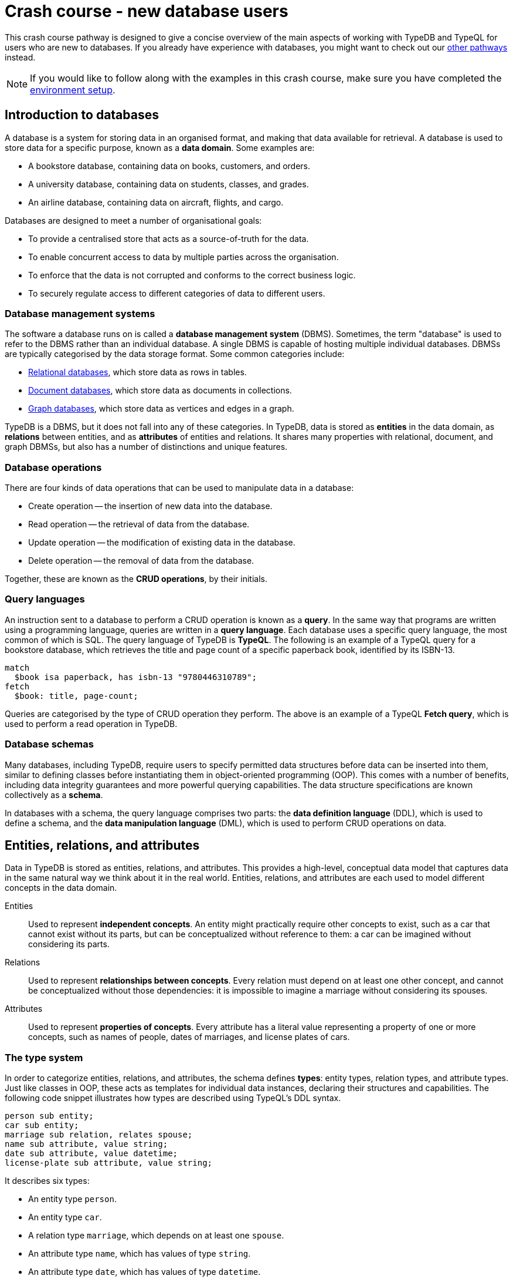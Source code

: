 = Crash course - new database users

This crash course pathway is designed to give a concise overview of the main aspects of working with TypeDB and TypeQL for users who are new to databases. If you already have experience with databases, you might want to check out our xref:home::crash-course/index.adoc#_pathways[other pathways] instead.

[NOTE]
====
If you would like to follow along with the examples in this crash course, make sure you have completed the xref:home::crash-course/index.adoc[environment setup].
====

== Introduction to databases

A database is a system for storing data in an organised format, and making that data available for retrieval. A database is used to store data for a specific purpose, known as a *data domain*. Some examples are:

* A bookstore database, containing data on books, customers, and orders.
* A university database, containing data on students, classes, and grades.
* An airline database, containing data on aircraft, flights, and cargo.

Databases are designed to meet a number of organisational goals:

* To provide a centralised store that acts as a source-of-truth for the data.
* To enable concurrent access to data by multiple parties across the organisation.
* To enforce that the data is not corrupted and conforms to the correct business logic.
* To securely regulate access to different categories of data to different users.

=== Database management systems

The software a database runs on is called a *database management system* (DBMS). Sometimes, the term "database" is used to refer to the DBMS rather than an individual database. A single DBMS is capable of hosting multiple individual databases. DBMSs are typically categorised by the data storage format. Some common categories include:

* https://en.wikipedia.org/wiki/Relational_database[Relational databases,window=_blank], which store data as rows in tables.
* https://en.wikipedia.org/wiki/Document-oriented_database[Document databases,window=_blank], which store data as documents in collections.
* https://en.wikipedia.org/wiki/Graph_database[Graph databases,window=_blank], which store data as vertices and edges in a graph.

TypeDB is a DBMS, but it does not fall into any of these categories. In TypeDB, data is stored as *entities* in the data domain, as *relations* between entities, and as *attributes* of entities and relations. It shares many properties with relational, document, and graph DBMSs, but also has a number of distinctions and unique features.

=== Database operations

There are four kinds of data operations that can be used to manipulate data in a database:

* Create operation -- the insertion of new data into the database.
* Read operation -- the retrieval of data from the database.
* Update operation -- the modification of existing data in the database.
* Delete operation -- the removal of data from the database.

Together, these are known as the *CRUD operations*, by their initials.

=== Query languages

An instruction sent to a database to perform a CRUD operation is known as a *query*. In the same way that programs are written using a programming language, queries are written in a *query language*. Each database uses a specific query language, the most common of which is SQL. The query language of TypeDB is *TypeQL*. The following is an example of a TypeQL query for a bookstore database, which retrieves the title and page count of a specific paperback book, identified by its ISBN-13.

[,typeql]
----
match
  $book isa paperback, has isbn-13 "9780446310789";
fetch
  $book: title, page-count;
----

Queries are categorised by the type of CRUD operation they perform. The above is an example of a TypeQL *Fetch query*, which is used to perform a read operation in TypeDB.

=== Database schemas

Many databases, including TypeDB, require users to specify permitted data structures before data can be inserted into them, similar to defining classes before instantiating them in object-oriented programming (OOP). This comes with a number of benefits, including data integrity guarantees and more powerful querying capabilities. The data structure specifications are known collectively as a *schema*.

In databases with a schema, the query language comprises two parts: the *data definition language* (DDL), which is used to define a schema, and the *data manipulation language* (DML), which is used to perform CRUD operations on data.

== Entities, relations, and attributes

Data in TypeDB is stored as entities, relations, and attributes. This provides a high-level, conceptual data model that captures data in the same natural way we think about it in the real world. Entities, relations, and attributes are each used to model different concepts in the data domain.

Entities:: Used to represent *independent concepts*. An entity might practically require other concepts to exist, such as a car that cannot exist without its parts, but can be conceptualized without reference to them: a car can be imagined without considering its parts.

Relations:: Used to represent *relationships between concepts*. Every relation must depend on at least one other concept, and cannot be conceptualized without those dependencies: it is impossible to imagine a marriage without considering its spouses.

Attributes:: Used to represent *properties of concepts*. Every attribute has a literal value representing a property of one or more concepts, such as names of people, dates of marriages, and license plates of cars.

=== The type system

In order to categorize entities, relations, and attributes, the schema defines *types*: entity types, relation types, and attribute types. Just like classes in OOP, these acts as templates for individual data instances, declaring their structures and capabilities. The following code snippet illustrates how types are described using TypeQL's DDL syntax.

[,typeql]
----
person sub entity;
car sub entity;
marriage sub relation, relates spouse;
name sub attribute, value string;
date sub attribute, value datetime;
license-plate sub attribute, value string;
----

It describes six types:

* An entity type `person`.
* An entity type `car`.
* A relation type `marriage`, which depends on at least one `spouse`.
* An attribute type `name`, which has values of type `string`.
* An attribute type `date`, which has values of type `datetime`.
* An attribute type `license-plate`, which has values of type `string`.

In addition to the declared names of these types, the above DDL *statements* contain a number of TypeQL keywords:

* `sub`: Used to declare an entity, relation, or attribute type. Followed by the keywords `entity`, `relation`, or `attribute` to indicate the kind of the type.
* `relates`: Used to declare a *role* for a relation type. Relation types must have at least one role declared.
* `value`: Used to declare the *xref:typeql::values/value-types.adoc[value type]* of an attribute type. Attribute types must have a value type declared.

=== Describing type capabilities

TypeQL also has syntax to declare the capabilities of types. The following code snippet illustrates such DDL syntax for the types declared above.

[,typeql]
----
person owns name, plays marriage:spouse;
car owns license-plate;
marriage owns date;
----

It uses two new TypeQL keywords:

* `owns`: Used to declare an entity or relation type to be the *owner* of an attribute type.
* `plays`: Used to declare an entity or relation type to be a *roleplayer* of a relation type's role.

These capabilities describe how data instances can depend on each other. It declares that people can have names and can be spouses in marriages, that cars can have license plates, and that marriages can have dates.

== Building a database

In this crash course, we'll be using the example of a bookstore database. The first thing to do with a new database is to define a schema. To do so, we use a *Define query*, which consists of the keyword `define` followed by any number of DDL statements. For now, we'll just define the types related to users and orders they place. We'll get onto the books themselves later. Using a `schema` session and `write` transaction, image:home::studio-icons/svg/studio_run.svg[width=24] *run* this query, then image:home::studio-icons/svg/studio_check.svg[width=24] *commit* the transaction.

[,typeql]
----
define
  user sub entity,
    owns id @key,
    owns name,
    owns birth-date,
    plays purchase:buyer;
  order sub entity,
    owns id @key,
    owns timestamp,
    owns status,
    plays purchase:order;

  purchase sub relation,
    relates order,
    relates buyer;

  id sub attribute, value string;
  name sub attribute, value string;
  birth-date sub attribute, value datetime;
  timestamp sub attribute, value datetime;
  status sub attribute,
    value string,
    regex "^(paid|dispatched|delivered|returned|canceled)$";
----

We have used two new TypeQL keywords here:

* `@key`: Used in an `owns` statement to specify a *xref:typeql::statements/key.adoc[key attribute]* of an entity or relation type.
+
[NOTE]
====
When a type owns a key attribute, the attribute acts as a mandatory unique identifier for instances of that type. It is generally advisable to ensure every entity type has a key attribute. The best choices of key attributes are those that have a real-world meaning, such as a person's national ID number or a car's license plate, but otherwise inventing an arbitrary ID also works.
====
* `regex`: Used to place a *xref:typeql::statements/regex.adoc[regex constraint]* on the value of a string attribute type.

This will serve as the starting point for our database schema. TypeDB schemas can always be extended after initial definition to add new types.

=== Inserting data

With a schema defined, we can begin inserting data. To do so, we use an *Insert query*, which consists of the `insert` keyword followed by any number of DML statements. In the following query, we insert three users into the database. Using a `data` session and `write` transaction, image:home::studio-icons/svg/studio_run.svg[width=24] *run* this query, then image:home::studio-icons/svg/studio_check.svg[width=24] *commit* the transaction.

[,typeql]
----
insert
  $user-1 isa user,
    has id "u0001",
    has name "Kevin Morrison",
    has birth-date 1995-10-29;
  $user-2 isa user,
    has id "u0002",
    has name "Cameron Osborne",
    has birth-date 1954-11-11;
  $user-3 isa user,
    has id "u0003",
    has name "Keyla Pineda";
----

To insert entities or relations into the database, we declare variables to represent them, indicated by a `$` prefix. In the above query, there are three variables representing `user` entities: `$user-1`, `$user-2`, and `$user-3`. Variable names are arbitrary and exist only within the scope of the query.

With variables declared, we declare their properties using the following TypeQL keywords:

* `isa`: Used to declare the type of an entity or relation.
* `has`: Used to declare an attribute of an entity or relation, comprising a type and value.

The data we can insert is constrained by our schema. We can only declare variables to be of the entity and relation types we defined, and we can only declare their attribues corresponding to the attribute types their types own. We could not, for instance, declare `$user-1` to have an attribute of type `status`, as `user` does not own this attribute type.

Attributes are normally optional, and an entity or relation does not have to have an attribute just because its type is declared to own the attribute type. This is the case above, where `$user-3` does not have a birth date specified. This is not the case for `id`, because it has been declared to be a key attribute of `user`, making it mandatory.

In the next Insert query, we insert three orders. Using a `data` session and `write` transaction, image:home::studio-icons/svg/studio_run.svg[width=24] *run* this query, then image:home::studio-icons/svg/studio_check.svg[width=24] *commit* the transaction.

[,typeql]
----
insert
  $order-1 isa order,
    has id "o0001",
    has timestamp 2022-08-03T19:51:24.324,
    has status "canceled";
  $order-2 isa order,
    has id "o0002",
    has timestamp 2021-04-27T05:02:39.672,
    has status "dispatched";
  $order-6 isa order,
    has id "o0006",
    has timestamp 2020-08-19T20:21:54.194,
    has status "paid";
----

== Reading data

With data inserted, we can retrieve it using a *Fetch query*. The previous Define and Insert queries have each had a single *clause*, indicated by the `define` and `insert` keywords respectively. Fetch queries have two clauses: a `match` clause followed by a `fetch` clause. The `match` clause is used to find any data in the database that matches a given *pattern*, described using the same DML statements we used to insert data. If the statements in the `match` clause have the same structure as those originally used to insert the data, then that data will be matched. The `fetch` clause then describes what should be returned for each match found.

The following is an example of a Fetch query. It matches any orders in the database that have the status "paid" and then returns their IDs and timestamps. Using a `data` session and `read` transaction, image:home::studio-icons/svg/studio_run.svg[width=24] *run* this query.

[,typeql]
----
match
  $order isa order, has status "paid";
fetch
  $order: id, timestamp;
----

All Fetch queries return results in JSON format. You should see the following result.

[,json]
----
{
    "order": {
        "id": [ { "value": "o0006", "type": { "label": "id", "root": "attribute", "value_type": "string" } } ],
        "timestamp": [ { "value": "2020-08-19T20:21:54.194", "type": { "label": "timestamp", "root": "attribute", "value_type": "datetime" } } ],
        "type": { "label": "order", "root": "entity" }
    }
}
----

As expected, we retrieve a single result in the form of a JSON object, as only one of the orders has the status "paid". The object includes three fields: one for each of the two attribute types of `$order` that we specified to return, `id` and `timestamp`, in addition to one for metadata describing the type of `$order`. The attribute fields include both the attribute value and similar typing metadata. In the next query, we retrieve the name and birth date of every user. Using a `data` session and `read` transaction, image:home::studio-icons/svg/studio_run.svg[width=24] *run* this query.

[,typeql]
----
match
  $user isa user;
fetch
  $user: name, birth-date;
----

.Results
[%collapsible]
====
[,json]
----
{
    "user": {
        "birth-date": [ { "value": "1995-10-29T00:00:00.000", "type": { "label": "birth-date", "root": "attribute", "value_type": "datetime" } } ],
        "name": [ { "value": "Kevin Morrison", "type": { "label": "name", "root": "attribute", "value_type": "string" } } ],
        "type": { "label": "user", "root": "entity" }
    }
}
{
    "user": {
        "birth-date": [ { "value": "1954-11-11T00:00:00.000", "type": { "label": "birth-date", "root": "attribute", "value_type": "datetime" } } ],
        "name": [ { "value": "Cameron Osborne", "type": { "label": "name", "root": "attribute", "value_type": "string" } } ],
        "type": { "label": "user", "root": "entity" }
    }
}
{
    "user": {
        "birth-date": [  ],
        "name": [ { "value": "Keyla Pineda", "type": { "label": "name", "root": "attribute", "value_type": "string" } } ],
        "type": { "label": "user", "root": "entity" }
    }
}
----
====

As we have not specified any constraints for `$user` other than specifying its type, the variable will match every user, so we expect three JSON objects in the results. As before, we see fields for the requested attribute types. The field corresponding to Keyla's birth date is empty, as there is no matching data of this type.

== Using relations

Now that we have inserted users and orders into the database, we will insert some `purchase` relations to indicate which users made which orders. Relations are described using special *relation tuple* syntax that lists their roleplayers. The following code snippet shows such a tuple as part of an `isa` statement.

[,typeql]
----
$purchase (order: $order, buyer: $user) isa purchase;
----

Each element of the tuple consists of the role that the roleplayer plays, followed by the variable representing that roleplayer. As the `purchase` relation type references two roles (`order` and `buyer`), the tuple above has two elements, but the syntax can represent relations with any number of roleplayers as needed.

[,typeql]
----
$relation (role-1: $a, role-2: $b, role-3: $c, ...) isa relation-type;
----

[NOTE]
====
It is also possible for a role to occur more than once in a relation tuple where necessary, as long as it references different roleplayers. For instance, a `marriage` relation type would only need a single role `spouse`, but any instance of `marriage` would have two `person` instances playing this role.
====

The following Insert query creates three new `purchase` relations between users and orders we previously inserted. Using a `data` session and `write` transaction, image:home::studio-icons/svg/studio_run.svg[width=24] *run* this query, then image:home::studio-icons/svg/studio_check.svg[width=24] *commit* the transaction.

[,typeql]
----
match
  $user-1 isa user, has id "u0001";
  $user-2 isa user, has id "u0002";
  $order-1 isa order, has id "o0001";
  $order-2 isa order, has id "o0002";
  $order-6 isa order, has id "o0006";
insert
  $purchase-1 (order: $order-1, buyer: $user-1) isa purchase;
  $purchase-2 (order: $order-2, buyer: $user-1) isa purchase;
  $purchase-6 (order: $order-6, buyer: $user-2) isa purchase;
----

Unlike the previous Insert queries, this one has two clauses: a `match` clause followed by an `insert` clause. The `match` clause is used to match the existing entities as with the previous Fetch query, but then instead of returning attributes from them, we instead reference them in newly inserted relations. When inserting relations, it is best to match the roleplayers by a key attribute, as we have done here, to ensure that each roleplayer variable matches exactly one data instance.

=== Reading relations

To retrieve data from relations, we use the same tuple syntax as used to insert them. The following Fetch query matches any `purchase` relations in the database, and then retrieves attributes from their roleplayers. Using a `data` session and `read` transaction, image:home::studio-icons/svg/studio_run.svg[width=24] *run* this query.

[,typeql]
----
match
  $purchase (order: $order, buyer: $user) isa purchase;
fetch
  $order: timestamp, status;
  $user: name;
----

.Results
[%collapsible]
====
[,json]
----
{
    "order": {
        "status": [ { "value": "canceled", "type": { "label": "status", "root": "attribute", "value_type": "string" } } ],
        "timestamp": [ { "value": "2022-08-03T19:51:24.324", "type": { "label": "timestamp", "root": "attribute", "value_type": "datetime" } } ],
        "type": { "label": "order", "root": "entity" }
    },
    "user": {
        "name": [ { "value": "Kevin Morrison", "type": { "label": "name", "root": "attribute", "value_type": "string" } } ],
        "type": { "label": "user", "root": "entity" }
    }
}
{
    "order": {
        "status": [ { "value": "paid", "type": { "label": "status", "root": "attribute", "value_type": "string" } } ],
        "timestamp": [ { "value": "2020-08-19T20:21:54.194", "type": { "label": "timestamp", "root": "attribute", "value_type": "datetime" } } ],
        "type": { "label": "order", "root": "entity" }
    },
    "user": {
        "name": [ { "value": "Cameron Osborne", "type": { "label": "name", "root": "attribute", "value_type": "string" } } ],
        "type": { "label": "user", "root": "entity" }
    }
}
{
    "order": {
        "status": [ { "value": "dispatched", "type": { "label": "status", "root": "attribute", "value_type": "string" } } ],
        "timestamp": [ { "value": "2021-04-27T05:02:39.672", "type": { "label": "timestamp", "root": "attribute", "value_type": "datetime" } } ],
        "type": { "label": "order", "root": "entity" }
    },
    "user": {
        "name": [ { "value": "Kevin Morrison", "type": { "label": "name", "root": "attribute", "value_type": "string" } } ],
        "type": { "label": "user", "root": "entity" }
    }
}
----
====

The patterns used in the `match` clauses of TypeQL queries are fully composable, so we can introduce additional constraints simply by adding further statements. In the next query, we modify the previous query to restrict the results to show only orders with the status "paid". Using a `data` session and `read` transaction, image:home::studio-icons/svg/studio_run.svg[width=24] *run* this query.

[,typeql]
----
match
  $purchase (order: $order, buyer: $user) isa purchase;
  $order has status "paid";
fetch
  $order: timestamp, status;
  $user: name;
----

.Results
[%collapsible]
====
[,json]
----
{
    "order": {
        "status": [ { "value": "paid", "type": { "label": "status", "root": "attribute", "value_type": "string" } } ],
        "timestamp": [ { "value": "2020-08-19T20:21:54.194", "type": { "label": "timestamp", "root": "attribute", "value_type": "datetime" } } ],
        "type": { "label": "order", "root": "entity" }
    },
    "user": {
        "name": [ { "value": "Cameron Osborne", "type": { "label": "name", "root": "attribute", "value_type": "string" } } ],
        "type": { "label": "user", "root": "entity" }
    }
}
----
====

== Working with type hierarchies

The data we have worked with so far is typical for databases, and would be simple to model in virtually any other DBMS, such as a relational, document, or graph system. Now we will introduce one of TypeDB's most powerful and unique data structures, that would not be easy to model using another DBMS: *type hierarchies*.

We previously saw how `sub` statements in Define queries are used to declare new types. In those statements, the `sub` keyword was followed by the keywords `entity`, `relation`, or `attribute` to specify the kind of the new type. However, we can replace these keywords with an existing type instead, in which case the new type will be a *subtype* of that existing type.

We do this in the following query, where we define a new type hierarchy of book types, described by a supertype `book` with three subtypes: `paperback`, `hardback`, and `ebook`. Using a `schema` session and `write` transaction, image:home::studio-icons/svg/studio_run.svg[width=24] *run* this query, then image:home::studio-icons/svg/studio_check.svg[width=24] *commit* the transaction.

[,typeql]
----
define
  book sub entity, abstract,
    owns isbn-13 @key,
    owns isbn-10 @unique,
    owns title,
    owns genre,
    owns page-count,
    owns price;
  paperback sub book, owns stock;
  hardback sub book, owns stock;
  ebook sub book;

  isbn sub attribute, abstract, value string;
  isbn-13 sub isbn;
  isbn-10 sub isbn;
  title sub attribute, value string;
  genre sub attribute, value string;
  page-count sub attribute, value long;
  price sub attribute, value double;
  stock sub attribute, value long;
----

Here we have introduced two new TypeQL keywords:

* `abstract`: Used to define an entity, relation, or attribute type to be *abstract*.
+
[NOTE]
====
A type defined to be abstract cannot be directly inserted into the database, much like an abstract class in OOP. It can only be inserted indirectly by inserting one of its subtypes.
====
* `@unique`: Used in an `owns` statement to specify a *xref:typeql::statements/unique.adoc[unique attribute]* of an entity or relation type.
+
[NOTE]
====
When a type owns a unique attribute, the attribute acts as a unique but non-mandatory identifier for instances of that type.
====

In a type hierarchy, the capabilities of supertypes are automatically inherited by their subtypes. This means that the attribute type ownerships of `book` defined via `owns` statements also apply to `paperaback`, `hardback`, and `ebook`. Meanwhile, ownership of `stock` has been defined individually at the subtype level, so only `paperback` and `hardback` have stock levels. This gives complete control over which data instances are permitted to own which attributes.

This also applies to which data instances are permitted to play which roles via `plays` statements, which can likewise be defined at the supertype or subtypes levels. In the next Define query, we define a new `order-line` relation for recording which books have been added to which orders. Using a `schema` session and `write` transaction, image:home::studio-icons/svg/studio_run.svg[width=24] *run* this query, then image:home::studio-icons/svg/studio_check.svg[width=24] *commit* the transaction.

[,typeql]
----
define
  order-line sub relation,
    relates order,
    relates item,
    owns quantity;

  order plays order-line:order;
  book plays order-line:item;

  quantity sub attribute, value long;
----

=== Inserting data into type hierarchies

Inserting data into a type hierarchy is identical to inserting data into non-hierarchical types. We do so by declaring the exact (most specific) type of each data instance in an `isa` statement. In the following Insert query, we create a number of `book` entities of various types. Using a `data` session and `write` transaction, image:home::studio-icons/svg/studio_run.svg[width=24] *run* this query, then image:home::studio-icons/svg/studio_check.svg[width=24] *commit* the transaction.

[,typeql]
----
insert
  $book-1 isa ebook,
    has isbn-13 "9780393634563",
    has isbn-10 "0393634566",
    has title "The Odyssey",
    has genre "fiction",
    has genre "classics",
    has page-count 656,
    has price 13.99;
  $book-2 isa paperback,
    has isbn-13 "9780500291221",
    has isbn-10 "0500291225",
    has title "Great Discoveries in Medicine",
    has genre "nonfiction",
    has genre "history",
    has page-count 352,
    has price 12.05,
    has stock 18;
  $book-3 isa ebook,
    has isbn-13 "9780575104419",
    has isbn-10 "0575104414",
    has title "Dune",
    has genre "fiction",
    has genre "science fiction",
    has page-count 624,
    has price 5.49;
  $book-4 isa hardback,
    has isbn-13 "9780740748479",
    has isbn-10 "0740748475",
    has title "The Complete Calvin and Hobbes",
    has genre "fiction",
    has genre "comics",
    has page-count 1451,
    has price 128.71,
    has stock 6;
  $book-5 isa paperback,
    has isbn-13 "9798691153570",
    has title "Business Secrets of The Pharoahs",
    has genre "nonfiction",
    has genre "business",
    has page-count 260,
    has price 11.99,
    has stock 8;
----

In addition to seeing how we insert data into type hierarchies, this query shows off an important property of attribute types. In addition to being optional by default, attribute types in TypeDB are also *multivalued* by default. This means that we can insert entities or relations that have multiple attributes of the same type, as with `genre` above.

=== Reading data from type hierarchies

Once we have inserted data instances of a given type, we can query it via either its exact type or any of its supertypes. The following Fetch query retrieves the ISBN-13, title, and genres of all books. Meanwhile, the query below retrieves these details only for paperbacks. Using a `data` session and `read` transaction, image:home::studio-icons/svg/studio_run.svg[width=24] *run* these queries.

[,typeql]
----
match
  $book isa book;
fetch
  $book: isbn-13, title, genre;
----

.Results
[%collapsible]
====
[,json]
----
{
    "book": {
        "genre": [
            { "value": "fiction", "type": { "label": "genre", "root": "attribute", "value_type": "string" } },
            { "value": "classics", "type": { "label": "genre", "root": "attribute", "value_type": "string" } }
        ],
        "isbn-13": [ { "value": "9780393634563", "type": { "label": "isbn-13", "root": "attribute", "value_type": "string" } } ],
        "title": [ { "value": "The Odyssey", "type": { "label": "title", "root": "attribute", "value_type": "string" } } ],
        "type": { "label": "ebook", "root": "entity" }
    }
}
{
    "book": {
        "genre": [
            { "value": "fiction", "type": { "label": "genre", "root": "attribute", "value_type": "string" } },
            { "value": "science fiction", "type": { "label": "genre", "root": "attribute", "value_type": "string" } }
        ],
        "isbn-13": [ { "value": "9780575104419", "type": { "label": "isbn-13", "root": "attribute", "value_type": "string" } } ],
        "title": [ { "value": "Dune", "type": { "label": "title", "root": "attribute", "value_type": "string" } } ],
        "type": { "label": "ebook", "root": "entity" }
    }
}
{
    "book": {
        "genre": [
            { "value": "history", "type": { "label": "genre", "root": "attribute", "value_type": "string" } },
            { "value": "nonfiction", "type": { "label": "genre", "root": "attribute", "value_type": "string" } }
        ],
        "isbn-13": [ { "value": "9780500291221", "type": { "label": "isbn-13", "root": "attribute", "value_type": "string" } } ],
        "title": [ { "value": "Great Discoveries in Medicine", "type": { "label": "title", "root": "attribute", "value_type": "string" } } ],
        "type": { "label": "paperback", "root": "entity" }
    }
}
{
    "book": {
        "genre": [
            { "value": "business", "type": { "label": "genre", "root": "attribute", "value_type": "string" } },
            { "value": "nonfiction", "type": { "label": "genre", "root": "attribute", "value_type": "string" } }
        ],
        "isbn-13": [ { "value": "9798691153570", "type": { "label": "isbn-13", "root": "attribute", "value_type": "string" } } ],
        "title": [ { "value": "Business Secrets of The Pharoahs", "type": { "label": "title", "root": "attribute", "value_type": "string" } } ],
        "type": { "label": "paperback", "root": "entity" }
    }
}
{
    "book": {
        "genre": [
            { "value": "comics", "type": { "label": "genre", "root": "attribute", "value_type": "string" } },
            { "value": "fiction", "type": { "label": "genre", "root": "attribute", "value_type": "string" } }
        ],
        "isbn-13": [ { "value": "9780740748479", "type": { "label": "isbn-13", "root": "attribute", "value_type": "string" } } ],
        "title": [ { "value": "The Complete Calvin and Hobbes", "type": { "label": "title", "root": "attribute", "value_type": "string" } } ],
        "type": { "label": "hardback", "root": "entity" }
    }
}
----
====

[,typeql]
----
match
  $book isa paperback;
fetch
  $book: isbn-13, title, genre;
----

.Results
[%collapsible]
====
[,json]
----
{
    "book": {
        "genre": [
            { "value": "history", "type": { "label": "genre", "root": "attribute", "value_type": "string" } },
            { "value": "nonfiction", "type": { "label": "genre", "root": "attribute", "value_type": "string" } }
        ],
        "isbn-13": [ { "value": "9780500291221", "type": { "label": "isbn-13", "root": "attribute", "value_type": "string" } } ],
        "title": [ { "value": "Great Discoveries in Medicine", "type": { "label": "title", "root": "attribute", "value_type": "string" } } ],
        "type": { "label": "paperback", "root": "entity" }
    }
}
{
    "book": {
        "genre": [
            { "value": "business", "type": { "label": "genre", "root": "attribute", "value_type": "string" } },
            { "value": "nonfiction", "type": { "label": "genre", "root": "attribute", "value_type": "string" } }
        ],
        "isbn-13": [ { "value": "9798691153570", "type": { "label": "isbn-13", "root": "attribute", "value_type": "string" } } ],
        "title": [ { "value": "Business Secrets of The Pharoahs", "type": { "label": "title", "root": "attribute", "value_type": "string" } } ],
        "type": { "label": "paperback", "root": "entity" }
    }
}
----
====

Because we made the attribute types `isbn-13` and `isbn-10` subtypes of a common `isbn` supertype, we can also retrieve these attribute types together, as we do in the following query. Using a `data` session and `read` transaction, image:home::studio-icons/svg/studio_run.svg[width=24] *run* this query.

[,typeql]
----
match
  $book isa paperback;
fetch
  $book: isbn, title, genre;
----

.Results
[%collapsible]
====
[,json]
----
{
    "book": {
        "genre": [
            { "value": "history", "type": { "label": "genre", "root": "attribute", "value_type": "string" } },
            { "value": "nonfiction", "type": { "label": "genre", "root": "attribute", "value_type": "string" } }
        ],
        "isbn": [
            { "value": "9780500291221", "type": { "label": "isbn-13", "root": "attribute", "value_type": "string" } },
            { "value": "0500291225", "type": { "label": "isbn-10", "root": "attribute", "value_type": "string" } }
        ],
        "title": [ { "value": "Great Discoveries in Medicine", "type": { "label": "title", "root": "attribute", "value_type": "string" } } ],
        "type": { "label": "paperback", "root": "entity" }
    }
}
{
    "book": {
        "genre": [
            { "value": "business", "type": { "label": "genre", "root": "attribute", "value_type": "string" } },
            { "value": "nonfiction", "type": { "label": "genre", "root": "attribute", "value_type": "string" } }
        ],
        "isbn": [ { "value": "9798691153570", "type": { "label": "isbn-13", "root": "attribute", "value_type": "string" } } ],
        "title": [ { "value": "Business Secrets of The Pharoahs", "type": { "label": "title", "root": "attribute", "value_type": "string" } } ],
        "type": { "label": "paperback", "root": "entity" }
    }
}
----
====

We can see the exact type of each attribute returned in the accompanying metadata.

=== Referencing data in type hierarchies

Just like when reading data from hierarchies in Fetch queries, we can also match data instances by any of their types when referencing data in Insert queries. In the following query, we insert `order-line` relations between existing books and orders. When we match the books, we do not specify their exact types, or even the exact types of the ISBNs we are providing. Using a `data` session and `write` transaction, image:home::studio-icons/svg/studio_run.svg[width=24] *run* this query, then image:home::studio-icons/svg/studio_check.svg[width=24] *commit* the transaction.

[,typeql]
----
match
  $order-1 isa order, has id "o0001";
  $order-2 isa order, has id "o0002";
  $order-6 isa order, has id "o0006";
  $book-1 isa book, has isbn "9780393634563";
  $book-2 isa book, has isbn "9780500291221";
  $book-3 isa book, has isbn "9780575104419";
  $book-4 isa book, has isbn "9780740748479";
insert
  (order: $order-1, item: $book-1) isa order-line, has quantity 2;
  (order: $order-1, item: $book-2) isa order-line, has quantity 1;
  (order: $order-2, item: $book-3) isa order-line, has quantity 1;
  (order: $order-6, item: $book-4) isa order-line, has quantity 2;
----

== Grouping results

Finally, we will retrieve the list of books in each order made by the user with ID "u0001" using the following Fetch query. Using a `data` session and `read` transaction, image:home::studio-icons/svg/studio_run.svg[width=24] *run* this query.

[,typeql]
----
match
  $user isa user, has id "u0001";
  $purchase (order: $order, buyer: $user) isa purchase;
  $order-line (order: $order, item: $book) isa order-line;
fetch
  $order: id;
  $book: title, price;
  $order-line: quantity;
----

.Results
[%collapsible]
====
[,json]
----
{
    "book": {
        "price": [ { "value": 13.99, "type": { "label": "price", "root": "attribute", "value_type": "double" } } ],
        "title": [ { "value": "The Odyssey", "type": { "label": "title", "root": "attribute", "value_type": "string" } } ],
        "type": { "label": "ebook", "root": "entity" }
    },
    "order": {
        "id": [ { "value": "o0001", "type": { "label": "id", "root": "attribute", "value_type": "string" } } ],
        "type": { "label": "order", "root": "entity" }
    },
    "order-line": {
        "quantity": [ { "value": 2, "type": { "label": "quantity", "root": "attribute", "value_type": "long" } } ],
        "type": { "label": "order-line", "root": "relation" }
    }
}
{
    "book": {
        "price": [ { "value": 12.05, "type": { "label": "price", "root": "attribute", "value_type": "double" } } ],
        "title": [ { "value": "Great Discoveries in Medicine", "type": { "label": "title", "root": "attribute", "value_type": "string" } } ],
        "type": { "label": "paperback", "root": "entity" }
    },
    "order": {
        "id": [ { "value": "o0001", "type": { "label": "id", "root": "attribute", "value_type": "string" } } ],
        "type": { "label": "order", "root": "entity" }
    },
    "order-line": {
        "quantity": [ { "value": 1, "type": { "label": "quantity", "root": "attribute", "value_type": "long" } } ],
        "type": { "label": "order-line", "root": "relation" }
    }
}
{
    "book": {
        "price": [ { "value": 5.49, "type": { "label": "price", "root": "attribute", "value_type": "double" } } ],
        "title": [ { "value": "Dune", "type": { "label": "title", "root": "attribute", "value_type": "string" } } ],
        "type": { "label": "ebook", "root": "entity" }
    },
    "order": {
        "id": [ { "value": "o0002", "type": { "label": "id", "root": "attribute", "value_type": "string" } } ],
        "type": { "label": "order", "root": "entity" }
    },
    "order-line": {
        "quantity": [ { "value": 1, "type": { "label": "quantity", "root": "attribute", "value_type": "long" } } ],
        "type": { "label": "order-line", "root": "relation" }
    }
}
----
====

However, the results are not in a particularly useful format. We have retrieved the information we wanted for each order line: the order ID, the book title, the book price, and the quantity ordered, but these details are not grouped by order ID. To do so, we can use a *xref:typeql::queries/fetch.adoc#_subqueries[sub-query]*. In the parent query, we match each order and return the ID. Then, for each of those orders, we match the associated order lines in a sub query, labeled with the identifier `"order-lines"`. Finally, we return the book title, book price, and quantity ordered in that sub-query. Using a `data` session and `read` transaction, image:home::studio-icons/svg/studio_run.svg[width=24] *run* this query.

[,typeql]
----
match
  $user isa user, has id "u0001";
  $purchase (order: $order, buyer: $user) isa purchase;
fetch
  $order: id;
  "order-lines": {
    match
      $order-line (order: $order, item: $book) isa order-line;
    fetch
      $book: title, price;
      $order-line: quantity;
  };
----

.Results
[%collapsible]
====
[,json]
----
{
    "order": {
        "id": [ { "value": "o0001", "type": { "label": "id", "root": "attribute", "value_type": "string" } } ],
        "type": { "label": "order", "root": "entity" }
    },
    "order-lines": [
        {
            "book": {
                "price": [ { "value": 13.99, "type": { "label": "price", "root": "attribute", "value_type": "double" } } ],
                "title": [ { "value": "The Odyssey", "type": { "label": "title", "root": "attribute", "value_type": "string" } } ],
                "type": { "label": "ebook", "root": "entity" }
            },
            "order-line": {
                "quantity": [ { "value": 2, "type": { "label": "quantity", "root": "attribute", "value_type": "long" } } ],
                "type": { "label": "order-line", "root": "relation" }
            }
        },
        {
            "book": {
                "price": [ { "value": 12.05, "type": { "label": "price", "root": "attribute", "value_type": "double" } } ],
                "title": [ { "value": "Great Discoveries in Medicine", "type": { "label": "title", "root": "attribute", "value_type": "string" } } ],
                "type": { "label": "paperback", "root": "entity" }
            },
            "order-line": {
                "quantity": [ { "value": 1, "type": { "label": "quantity", "root": "attribute", "value_type": "long" } } ],
                "type": { "label": "order-line", "root": "relation" }
            }
        }
    ]
}
{
    "order": {
        "id": [ { "value": "o0002", "type": { "label": "id", "root": "attribute", "value_type": "string" } } ],
        "type": { "label": "order", "root": "entity" }
    },
    "order-lines": [
        {
            "book": {
                "price": [ { "value": 5.49, "type": { "label": "price", "root": "attribute", "value_type": "double" } } ],
                "title": [ { "value": "Dune", "type": { "label": "title", "root": "attribute", "value_type": "string" } } ],
                "type": { "label": "ebook", "root": "entity" }
            },
            "order-line": {
                "quantity": [ { "value": 1, "type": { "label": "quantity", "root": "attribute", "value_type": "long" } } ],
                "type": { "label": "order-line", "root": "relation" }
            }
        }
    ]
}
----
====

In the query results, the results of each sub-query are contained in a nested field, whose key is the `"order-lines"` label we provided. This makes the query results much easier to interpret, as we can clearly see which lines belong to which order.

== What's next?

Continue learning how to use TypeDB with TypeDB Academy, or explore other sections of the documentation.

[cols-2]
--
.xref:academy::index.adoc[]
[.clickable]
****
An end-to-end learning experience for TypeDB and TypeQL, showing how to take advantage of TypeDB's unique features.
****

.xref:manual::index.adoc[TypeDB manual]
[.clickable]
****
Practice-oriented guides on using TypeDB, including the TypeDB Studio and TypeDB Console manuals.
****

.xref:drivers::index.adoc[TypeDB drivers]
[.clickable]
****
Installation guides, tutorials, and API references for the official TypeDB drivers in all supported languages.
****

.xref:typeql::index.adoc[TypeQL reference]
[.clickable]
****
Complete language reference for TypeQL, covering all query types, pattern elements, and keywords.
****
--
